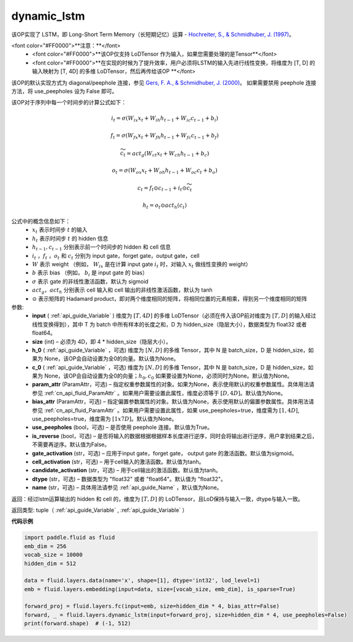 .. _cn_api_fluid_layers_dynamic_lstm:

dynamic_lstm
-------------------------------

.. py:function::  paddle.fluid.layers.dynamic_lstm(input, size, h_0=None, c_0=None, param_attr=None, bias_attr=None, use_peepholes=True, is_reverse=False, gate_activation='sigmoid', cell_activation='tanh', candidate_activation='tanh', dtype='float32', name=None)

该OP实现了 LSTM，即 Long-Short Term Memory（长短期记忆）运算 - `Hochreiter, S., & Schmidhuber, J. (1997) <http://deeplearning.cs.cmu.edu/pdfs/Hochreiter97_lstm.pdf>`_。

<font color="#FF0000">**注意：**</font>
      - <font color="#FF0000">**该OP仅支持 LoDTensor 作为输入，如果您需要处理的是Tensor**</font>
      - <font color="#FF0000">**在实现的时候为了提升效率，用户必须将LSTM的输入先进行线性变换，将维度为 [T, D] 的输入映射为 [T, 4D] 的多维 LoDTensor，然后再传给该OP **</font>

该OP的默认实现方式为 diagonal/peephole 连接，参见 `Gers, F. A., & Schmidhuber, J. (2000) <ftp://ftp.idsia.ch/pub/juergen/TimeCount-IJCNN2000.pdf>`_。
如果需要禁用 peephole 连接方法，将 use_peepholes 设为 False 即可。 

该OP对于序列中每一个时间步的计算公式如下：

.. math::
      i_t=\sigma (W_{ix}x_{t}+W_{ih}h_{t-1}+W_{ic}c_{t-1}+b_i)
.. math::
      f_t=\sigma (W_{fx}x_{t}+W_{fh}h_{t-1}+W_{fc}c_{t-1}+b_f)
.. math::
      \widetilde{c_t}=act_g(W_{ct}x_{t}+W_{ch}h_{t-1}+b_{c})
.. math::
      o_t=\sigma (W_{ox}x_{t}+W_{oh}h_{t-1}+W_{oc}c_{t}+b_o)
.. math::
      c_t=f_t\odot c_{t-1}+i_t\odot \widetilde{c_t}
.. math::
      h_t=o_t\odot act_h(c_t)

公式中的概念信息如下：
      - :math:`x_{t}` 表示时间步 :math:`t` 的输入
      - :math:`h_{t}` 表示时间步 :math:`t` 的 hidden 信息
      - :math:`h_{t-1}, c_{t-1}` 分别表示前一个时间步的 hidden 和 cell 信息
      - :math:`i_t` ，:math:`f_t` ，:math:`o_t` 和 :math:`c_t` 分别为 input gate，forget gate，output gate，cell
      - :math:`W` 表示 weight （例如， :math:`W_{ix}` 是在计算 input gate :math:`i_t` 时，对输入 :math:`x_{t}` 做线性变换的 weight）
      - :math:`b` 表示 bias （例如， :math:`b_{i}` 是 input gate 的 bias）
      - :math:`σ` 表示 gate 的非线性激活函数，默认为 sigmoid
      - :math:`act_g， act_h` 分别表示 cell 输入和 cell 输出的非线性激活函数，默认为 tanh
      - :math:`⊙` 表示矩阵的 Hadamard product，即对两个维度相同的矩阵，将相同位置的元素相乘，得到另一个维度相同的矩阵

参数:
  - **input** ( :ref:`api_guide_Variable` ) 维度为 :math:`[T, 4D]` 的多维 LoDTensor（必须在传入该OP前对维度为 :math:`[T, D]` 的输入经过线性变换得到），其中 T 为 batch 中所有样本的长度之和，D 为 hidden_size（隐层大小），数据类型为 float32 或者 float64。
  - **size** (int) – 必须为 4D，即 4 * hidden_size（隐层大小）。
  - **h_0** ( :ref:`api_guide_Variable` ，可选) 维度为 :math:`[N, D]` 的多维 Tensor，其中 N 是 batch_size，D 是 hidden_size，如果为 None，该OP会自动设置为全0的向量。默认值为None。
  - **c_0** ( :ref:`api_guide_Variable` ，可选) 维度为 :math:`[N, D]` 的多维 Tensor，其中 N 是 batch_size，D 是 hidden_size，如果为 None，该OP会自动设置为全0的向量；:math:`h_0, c_0` 如果要设置为None，必须同时为None。默认值为None。
  - **param_attr** (ParamAttr，可选) – 指定权重参数属性的对象。如果为None，表示使用默认的权重参数属性。具体用法请参见 :ref:`cn_api_fluid_ParamAttr` 。如果用户需要设置此属性，维度必须等于 :math:`[D, 4D]`。默认值为None。
  - **bias_attr** (ParamAttr，可选) – 指定偏置参数属性的对象。默认值为None，表示使用默认的偏置参数属性。具体用法请参见 :ref:`cn_api_fluid_ParamAttr` 。如果用户需要设置此属性，如果 use_peepholes=true，维度需为 :math:`[1, 4D]`, use_peepholes=true，维度需为 :math:`[1 x 7D]`。默认值为None。   
  - **use_peepholes** (bool，可选) – 是否使用 peephole 连接。默认值为True。
  - **is_reverse** (bool，可选) – 是否将输入的数据根据根据样本长度进行逆序，同时会将输出进行逆序，用户拿到结果之后，不需要再逆序。默认值为False。
  - **gate_activation** (str，可选) – 应用于input gate，forget gate， output gate 的激活函数。默认值为sigmoid。
  - **cell_activation** (str，可选) – 用于cell输入的激活函数。默认值为tanh。
  - **candidate_activation** (str，可选) – 用于cell输出的激活函数。默认值为tanh。
  - **dtype** (str，可选) – 数据类型为 "float32" 或者 "float64"。默认值为 "float32"。
  - **name** (str，可选) – 具体用法请参见 :ref:`api_guide_Name` ，默认值为None。

返回：经过lstm运算输出的 hidden 和 cell 的，维度为 :math:`[T, D]` 的 LoDTensor，且LoD保持与输入一致，dtype与输入一致。

返回类型: tuple（ :ref:`api_guide_Variable` , :ref:`api_guide_Variable` ）


**代码示例**

..  code-block:: python

      import paddle.fluid as fluid
      emb_dim = 256
      vocab_size = 10000
      hidden_dim = 512

      data = fluid.layers.data(name='x', shape=[1], dtype='int32', lod_level=1)
      emb = fluid.layers.embedding(input=data, size=[vocab_size, emb_dim], is_sparse=True)
      
      forward_proj = fluid.layers.fc(input=emb, size=hidden_dim * 4, bias_attr=False)
      forward, _ = fluid.layers.dynamic_lstm(input=forward_proj, size=hidden_dim * 4, use_peepholes=False)
      print(forward.shape)  # (-1, 512)













